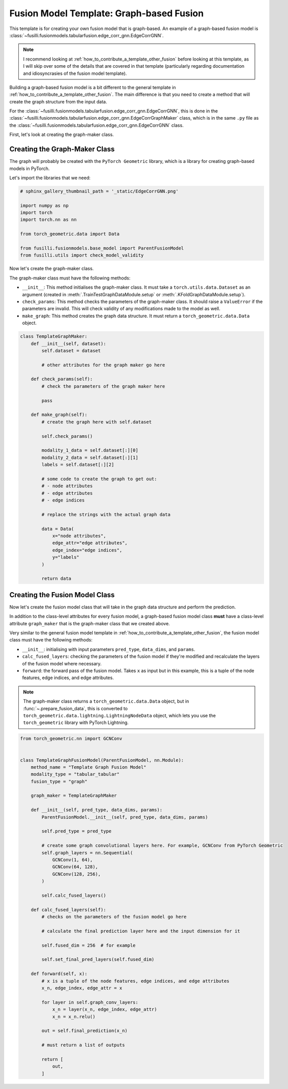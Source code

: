 
.. DO NOT EDIT.
.. THIS FILE WAS AUTOMATICALLY GENERATED BY SPHINX-GALLERY.
.. TO MAKE CHANGES, EDIT THE SOURCE PYTHON FILE:
.. "contributing_examples/template_graph_fusion.py"
.. LINE NUMBERS ARE GIVEN BELOW.

.. only:: html

    .. note::
        :class: sphx-glr-download-link-note

        :ref:`Go to the end <sphx_glr_download_contributing_examples_template_graph_fusion.py>`
        to download the full example code

.. rst-class:: sphx-glr-example-title

.. _sphx_glr_contributing_examples_template_graph_fusion.py:


Fusion Model Template: Graph-based Fusion
=========================================

This template is for creating your own fusion model that is graph-based. An example of a graph-based fusion model is :class:`~fusilli.fusionmodels.tabularfusion.edge_corr_gnn.EdgeCorrGNN`.

.. note::

    I recommend looking at :ref:`how_to_contribute_a_template_other_fusion` before looking at this template, as I will skip over some of the details that are covered in that template (particularly regarding documentation and idiosyncrasies of the fusion model template).


Building a graph-based fusion model is a bit different to the general template in
:ref:`how_to_contribute_a_template_other_fusion`. The main difference is that you need to create a method that will create the graph structure from the input data.

For the :class:`~fusilli.fusionmodels.tabularfusion.edge_corr_gnn.EdgeCorrGNN`, this is done in the :class:`~fusilli.fusionmodels.tabularfusion.edge_corr_gnn.EdgeCorrGraphMaker` class, which is in the same ``.py`` file as the :class:`~fusilli.fusionmodels.tabularfusion.edge_corr_gnn.EdgeCorrGNN` class.

First, let's look at creating the graph-maker class.

.. GENERATED FROM PYTHON SOURCE LINES 21-27

Creating the Graph-Maker Class
------------------------------

The graph will probably be created with the ``PyTorch Geometric`` library, which is a library for creating graph-based models in PyTorch.

Let's import the libraries that we need:

.. GENERATED FROM PYTHON SOURCE LINES 27-40

.. code-block:: Python


    # sphinx_gallery_thumbnail_path = '_static/EdgeCorrGNN.png'

    import numpy as np
    import torch
    import torch.nn as nn

    from torch_geometric.data import Data

    from fusilli.fusionmodels.base_model import ParentFusionModel
    from fusilli.utils import check_model_validity



.. GENERATED FROM PYTHON SOURCE LINES 41-50

Now let's create the graph-maker class.

The graph-maker class must have the following methods:

- ``__init__``: This method initialises the graph-maker class. It must take a ``torch.utils.data.Dataset`` as an argument (created in :meth:`.TrainTestGraphDataModule.setup` or :meth:`.KFoldGraphDataModule.setup`).
- ``check_params``: This method checks the parameters of the graph-maker class. It should raise a ``ValueError`` if the parameters are invalid. This will check validity of any modifications made to the model as well.
- ``make_graph``: This method creates the graph data structure. It must return a ``torch_geometric.data.Data`` object.



.. GENERATED FROM PYTHON SOURCE LINES 50-89

.. code-block:: Python



    class TemplateGraphMaker:
        def __init__(self, dataset):
            self.dataset = dataset

            # other attributes for the graph maker go here

        def check_params(self):
            # check the parameters of the graph maker here

            pass

        def make_graph(self):
            # create the graph here with self.dataset

            self.check_params()

            modality_1_data = self.dataset[:][0]
            modality_2_data = self.dataset[:][1]
            labels = self.dataset[:][2]

            # some code to create the graph to get out:
            # - node attributes
            # - edge attributes
            # - edge indices

            # replace the strings with the actual graph data

            data = Data(
                x="node attributes",
                edge_attr="edge attributes",
                edge_index="edge indices",
                y="labels"
            )

            return data



.. GENERATED FROM PYTHON SOURCE LINES 90-107

Creating the Fusion Model Class
-------------------------------

Now let's create the fusion model class that will take in the graph data structure and perform the prediction.

In addition to the class-level attributes for every fusion model, a graph-based fusion model class **must** have a class-level attribute ``graph_maker`` that is the graph-maker class that we created above.

Very similar to the general fusion model template in :ref:`how_to_contribute_a_template_other_fusion`, the fusion model class must have the following methods:

- ``__init__``: initialising with input parameters ``pred_type``, ``data_dims``, and ``params``.
- ``calc_fused_layers``: checking the parameters of the fusion model if they're modified and recalculate the layers of the fusion model where necessary.
- ``forward``: the forward pass of the fusion model. Takes ``x`` as input but in this example, this is a tuple of the node features, edge indices, and edge attributes.

.. note::

  The graph-maker class returns a ``torch_geometric.data.Data`` object, but in :func:`~.prepare_fusion_data`, this is converted to ``torch_geometric.data.lightning.LightningNodeData`` object, which lets you use the ``torch_geometric`` library with PyTorch Lightning.


.. GENERATED FROM PYTHON SOURCE LINES 107-156

.. code-block:: Python


    from torch_geometric.nn import GCNConv


    class TemplateGraphFusionModel(ParentFusionModel, nn.Module):
        method_name = "Template Graph Fusion Model"
        modality_type = "tabular_tabular"
        fusion_type = "graph"

        graph_maker = TemplateGraphMaker

        def __init__(self, pred_type, data_dims, params):
            ParentFusionModel.__init__(self, pred_type, data_dims, params)

            self.pred_type = pred_type

            # create some graph convolutional layers here. For example, GCNConv from PyTorch Geometric
            self.graph_layers = nn.Sequential(
                GCNConv(1, 64),
                GCNConv(64, 128),
                GCNConv(128, 256),
            )

            self.calc_fused_layers()

        def calc_fused_layers(self):
            # checks on the parameters of the fusion model go here

            # calculate the final prediction layer here and the input dimension for it

            self.fused_dim = 256  # for example

            self.set_final_pred_layers(self.fused_dim)

        def forward(self, x):
            # x is a tuple of the node features, edge indices, and edge attributes
            x_n, edge_index, edge_attr = x

            for layer in self.graph_conv_layers:
                x_n = layer(x_n, edge_index, edge_attr)
                x_n = x_n.relu()

            out = self.final_prediction(x_n)

            # must return a list of outputs

            return [
                out,
            ]


.. _sphx_glr_download_contributing_examples_template_graph_fusion.py:

.. only:: html

  .. container:: sphx-glr-footer sphx-glr-footer-example

    .. container:: sphx-glr-download sphx-glr-download-jupyter

      :download:`Download Jupyter notebook: template_graph_fusion.ipynb <template_graph_fusion.ipynb>`

    .. container:: sphx-glr-download sphx-glr-download-python

      :download:`Download Python source code: template_graph_fusion.py <template_graph_fusion.py>`


.. only:: html

 .. rst-class:: sphx-glr-signature

    `Gallery generated by Sphinx-Gallery <https://sphinx-gallery.github.io>`_
